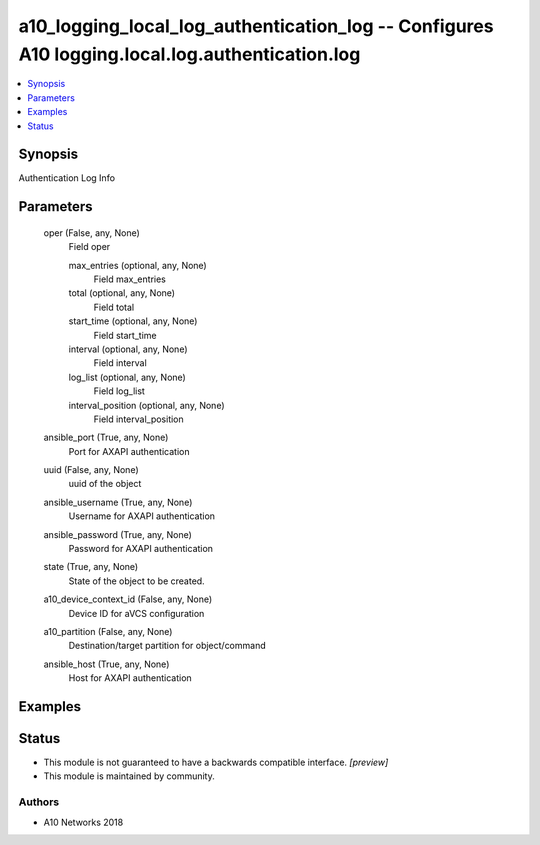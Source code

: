 .. _a10_logging_local_log_authentication_log_module:


a10_logging_local_log_authentication_log -- Configures A10 logging.local.log.authentication.log
===============================================================================================

.. contents::
   :local:
   :depth: 1


Synopsis
--------

Authentication Log Info






Parameters
----------

  oper (False, any, None)
    Field oper


    max_entries (optional, any, None)
      Field max_entries


    total (optional, any, None)
      Field total


    start_time (optional, any, None)
      Field start_time


    interval (optional, any, None)
      Field interval


    log_list (optional, any, None)
      Field log_list


    interval_position (optional, any, None)
      Field interval_position



  ansible_port (True, any, None)
    Port for AXAPI authentication


  uuid (False, any, None)
    uuid of the object


  ansible_username (True, any, None)
    Username for AXAPI authentication


  ansible_password (True, any, None)
    Password for AXAPI authentication


  state (True, any, None)
    State of the object to be created.


  a10_device_context_id (False, any, None)
    Device ID for aVCS configuration


  a10_partition (False, any, None)
    Destination/target partition for object/command


  ansible_host (True, any, None)
    Host for AXAPI authentication









Examples
--------

.. code-block:: yaml+jinja

    





Status
------




- This module is not guaranteed to have a backwards compatible interface. *[preview]*


- This module is maintained by community.



Authors
~~~~~~~

- A10 Networks 2018

